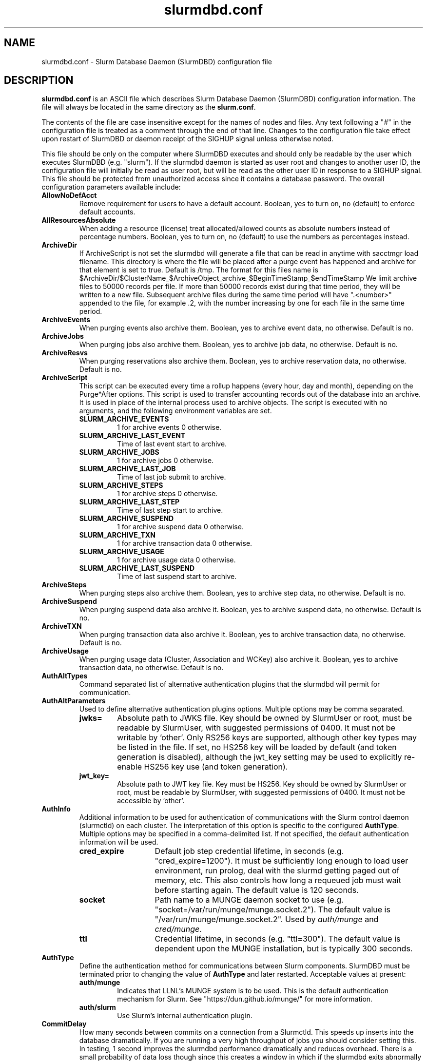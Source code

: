 .TH "slurmdbd.conf" "5" "Slurm Configuration File" "February 2024" "Slurm Configuration File"

.SH "NAME"
slurmdbd.conf \- Slurm Database Daemon (SlurmDBD) configuration file

.SH "DESCRIPTION"
\fBslurmdbd.conf\fP is an ASCII file which describes Slurm Database
Daemon (SlurmDBD) configuration information.
The file will always be located in the same directory as the \fBslurm.conf\fR.
.LP
The contents of the file are case insensitive except for the names of nodes
and files. Any text following a "#" in the configuration file is treated
as a comment through the end of that line.
Changes to the configuration file take effect upon restart of
SlurmDBD or daemon receipt of the SIGHUP signal unless otherwise noted.
.LP
This file should be only on the computer where SlurmDBD executes and
should only be readable by the user which executes SlurmDBD (e.g. "slurm").
If the slurmdbd daemon is started as user root and changes to another
user ID, the configuration file will initially be read as user root, but will
be read as the other user ID in response to a SIGHUP signal.
This file should be protected from unauthorized access since it
contains a database password.
The overall configuration parameters available include:

.TP
\fBAllowNoDefAcct\fR
Remove requirement for users to have a default account.  Boolean, yes to turn
on, no (default) to enforce default accounts.
.IP

.TP
\fBAllResourcesAbsolute\fR
When adding a resource (license) treat allocated/allowed counts as absolute
numbers instead of percentage numbers. Boolean, yes to turn on, no (default)
to use the numbers as percentages instead.
.IP

.TP
\fBArchiveDir\fR
If ArchiveScript is not set the slurmdbd will generate a file that can be
read in anytime with sacctmgr load filename.  This directory is where the
file will be placed after a purge event has happened and archive for that
element is set to true.  Default is /tmp.  The format for this files name is
.na
$ArchiveDir/$ClusterName_$ArchiveObject_archive_$BeginTimeStamp_$endTimeStamp
.ad
We limit archive files to 50000 records per file. If more than 50000 records
exist during that time period, they will be written to a new file.  Subsequent
archive files during the same time period will have ".<number>" appended
to the file, for example .2, with the number increasing by one for each file in
the same time period.
.IP

.TP
\fBArchiveEvents\fR
When purging events also archive them.  Boolean, yes to archive event data,
no otherwise.  Default is no.
.IP

.TP
\fBArchiveJobs\fR
When purging jobs also archive them.  Boolean, yes to archive job data,
no otherwise.  Default is no.
.IP

.TP
\fBArchiveResvs\fR
When purging reservations also archive them.  Boolean, yes to archive
reservation data, no otherwise.  Default is no.
.IP

.TP
\fBArchiveScript\fR
This script can be executed every time a rollup happens (every hour,
day and month), depending on the Purge*After options.  This script is used
to transfer accounting records out of the database into an archive.  It is
used in place of the internal process used to archive objects.
The script is executed with no arguments, and the following environment
variables are set.
.IP
.RS
.TP
\fBSLURM_ARCHIVE_EVENTS\fR
1 for archive events 0 otherwise.
.IP

.TP
\fBSLURM_ARCHIVE_LAST_EVENT\fR
Time of last event start to archive.
.IP

.TP
\fBSLURM_ARCHIVE_JOBS\fR
1 for archive jobs 0 otherwise.
.IP

.TP
\fBSLURM_ARCHIVE_LAST_JOB\fR
Time of last job submit to archive.
.IP

.TP
\fBSLURM_ARCHIVE_STEPS\fR
1 for archive steps 0 otherwise.
.IP

.TP
\fBSLURM_ARCHIVE_LAST_STEP\fR
Time of last step start to archive.
.IP

.TP
\fBSLURM_ARCHIVE_SUSPEND\fR
1 for archive suspend data 0 otherwise.
.IP

.TP
\fBSLURM_ARCHIVE_TXN\fR
1 for archive transaction data 0 otherwise.
.IP

.TP
\fBSLURM_ARCHIVE_USAGE\fR
1 for archive usage data 0 otherwise.
.IP

.TP
\fBSLURM_ARCHIVE_LAST_SUSPEND\fR
Time of last suspend start to archive.
.RE
.IP

.TP
\fBArchiveSteps\fR
When purging steps also archive them.  Boolean, yes to archive step data,
no otherwise.  Default is no.
.IP

.TP
\fBArchiveSuspend\fR
When purging suspend data also archive it.  Boolean, yes to archive
suspend data, no otherwise.  Default is no.
.IP

.TP
\fBArchiveTXN\fR
When purging transaction data also archive it.  Boolean, yes to archive
transaction data, no otherwise.  Default is no.
.IP

.TP
\fBArchiveUsage\fR
When purging usage data (Cluster, Association and WCKey) also archive it.
Boolean, yes to archive transaction data, no otherwise.  Default is no.
.IP

.TP
\fBAuthAltTypes\fR
Command separated list of alternative authentication plugins that the slurmdbd
will permit for communication.
.IP

.TP
\fBAuthAltParameters\fR
Used to define alternative authentication plugins options. Multiple options may
be comma separated.
.IP
.RS
.TP
\fBjwks=\fR
Absolute path to JWKS file. Key should be owned by SlurmUser or root, must be
readable by SlurmUser, with suggested permissions of 0400. It must not be
writable by 'other'.
Only RS256 keys are supported, although other key types may be listed in the
file. If set, no HS256 key will be loaded by default (and token generation is
disabled), although the jwt_key setting may be used to explicitly re\-enable
HS256 key use (and token generation).
.IP

.TP
\fBjwt_key=\fR
Absolute path to JWT key file. Key must be HS256. Key should be owned by
SlurmUser or root, must be readable by SlurmUser, with suggested permissions of
0400. It must not be accessible by 'other'.
.RE
.IP

.TP
\fBAuthInfo\fR
Additional information to be used for authentication of communications
with the Slurm control daemon (slurmctld) on each cluster.
The interpretation of this option is specific to the configured \fBAuthType\fR.
Multiple options may be specified in a comma\-delimited list.
If not specified, the default authentication information will be used.
.IP
.RS
.TP 14
\fBcred_expire\fR
Default job step credential lifetime, in seconds (e.g. "cred_expire=1200").
It must be sufficiently long enough to load user environment, run prolog,
deal with the slurmd getting paged out of memory, etc.
This also controls how long a requeued job must wait before starting again.
The default value is 120 seconds.
.IP

.TP
\fBsocket\fR
Path name to a MUNGE daemon socket to use
(e.g. "socket=/var/run/munge/munge.socket.2").
The default value is "/var/run/munge/munge.socket.2".
Used by \fIauth/munge\fR and \fIcred/munge\fR.
.IP

.TP
\fBttl\fR
Credential lifetime, in seconds (e.g. "ttl=300").
The default value is dependent upon the MUNGE installation, but is typically
300 seconds.
.RE
.IP


.TP
\fBAuthType\fR
Define the authentication method for communications between Slurm
components. SlurmDBD must be terminated prior to changing the value of
\fBAuthType\fR and later restarted.
Acceptable values at present:
.RS
.TP
\fBauth/munge\fR
Indicates that LLNL's MUNGE system is to be used.
This is the default authentication mechanism for Slurm.
See "https://dun.github.io/munge/" for more information.
.IP

.TP
\fBauth/slurm\fR
Use Slurm's internal authentication plugin.
.RE
.IP

.TP
\fBCommitDelay\fR
How many seconds between commits on a connection from a Slurmctld.  This
speeds up inserts into the database dramatically.  If you are running a very
high throughput of jobs you should consider setting this.  In testing, 1 second
improves the slurmdbd performance dramatically and reduces overhead.  There is
a small probability of data loss though since this creates a window in which
if the slurmdbd exits abnormally for any reason the data not
committed could be lost.  While this situation should be very rare,
it does present an extremely small risk, but may be the only way to run in
extremely heavy environments.  In all honesty, the risk is quite low, but still
present.
.IP

.TP
\fBCommunicationParameters\fR
Comma separated options identifying communication options.
.IP
.RS
.TP 15
\fBDisableIPv4\fR
Disable IPv4 only operation for the slurmdbd. This should also be set in your
\fBslurm.conf\fR file.
.IP

.TP
\fBEnableIPv6\fR
Enable using IPv6 addresses for the slurmdbd. When using both IPv4 and IPv6,
address family preferences will be based on your /etc/gai.conf file. This
should also be set in your \fBslurm.conf\fR file.
.IP

.TP
\fBkeepaliveinterval=#\fR
Specifies the interval between keepalive probes on the socket communications
between the backup and primary slurmdbd.
The default value is 30 seconds.
.IP

.TP
\fBkeepaliveprobes=#\fR
Specifies the number of keepalive probes sent on the socket communications
between the backup and primary slurmdbd.
The default value is 3.
.IP

.TP
\fBkeepalivetime=#\fR
Specifies how long to wait before sending keepalive probes between the primary
and backup slurmdbd processes.
The default value is 30 seconds.
.RE
.IP

.TP
\fBDbdAddr\fR
Name that \fBDbdHost\fR should be referred to in establishing a communications
path. This name will be used as an argument to the getaddrinfo() function for
identification. For example, "elx0000" might be used to designate the Ethernet
address for node "lx0000".  By default the \fBDbdAddr\fR will be identical in
value to \fBDbdHost\fR.
.IP

.TP
\fBDbdBackupHost\fR
The short, or long, name of the machine where the backup Slurm Database Daemon
is executed (i.e. the name returned by the command "hostname \-s").
This host must have access to the same underlying database specified by
the 'Storage' options mentioned below.
.IP

.TP
\fBDbdHost\fR
The short, or long, name of the machine where the Slurm Database Daemon is
executed (i.e. the name returned by the command "hostname \-s").
This value must be specified.
.IP

.TP
\fBDbdPort\fR
The port number that the Slurm Database Daemon (slurmdbd) listens
to for work. The default value is SLURMDBD_PORT as established at system
build time. If no value is explicitly specified, it will be set to 6819.
This value must be equal to the \fBAccountingStoragePort\fR parameter in the
slurm.conf file.
.IP

.TP
\fBDebugFlags\fR
Defines specific subsystems which should provide more detailed event logging.
Multiple subsystems can be specified with comma separators.
Most DebugFlags will result in additional logging messages for the identified
subsystems if \fBDebugLevel\fR is at 'verbose' or higher.
More logging may impact performance.
Valid subsystems available today (with more to come) include:
.IP
.RS
.TP
\fBDB_ARCHIVE\fR
SQL statements/queries when dealing with archiving and purging the database.
.IP

.TP
\fBDB_ASSOC\fR
SQL statements/queries when dealing with associations in the database.
.IP

.TP
\fBDB_EVENT\fR
SQL statements/queries when dealing with (node) events in the database.
.IP

.TP
\fBDB_JOB\fR
SQL statements/queries when dealing with jobs in the database.
.IP

.TP
\fBDB_QOS\fR
SQL statements/queries when dealing with QOS in the database.
.IP

.TP
\fBDB_QUERY\fR
SQL statements/queries when dealing with transactions and such in the database.
.IP

.TP
\fBDB_RESERVATION\fR
SQL statements/queries when dealing with reservations in the database.
.IP

.TP
\fBDB_RESOURCE\fR
SQL statements/queries when dealing with resources like licenses in the
database.
.IP

.TP
\fBDB_STEP\fR
SQL statements/queries when dealing with steps in the database.
.IP

.TP
\fBDB_TRES\fR
SQL statements/queries when dealing with trackable resources in the database.
.IP

.TP
\fBDB_USAGE\fR
SQL statements/queries when dealing with usage queries and inserts
in the database.
.IP

.TP
\fBDB_WCKEY\fR
SQL statements/queries when dealing with wckeys in the database.
.IP

.TP
\fBFEDERATION\fR
SQL statements/queries when dealing with federations in the database.
.IP

.TP
\fBNetwork\fR
Network details.
.IP

.TP
\fBNetworkRaw\fR
Dump raw hex values of key Network communications.
.RE
.IP

.TP
\fBDebugLevel\fR
The level of detail to provide the Slurm Database Daemon's logs.
The default value is \fBinfo\fR.
.IP
.RS
.TP 10
\fBquiet\fR
Log nothing
.IP

.TP
\fBfatal\fR
Log only fatal errors
.IP

.TP
\fBerror\fR
Log only errors
.IP

.TP
\fBinfo\fR
Log errors and general informational messages
.IP

.TP
\fBverbose\fR
Log errors and verbose informational messages
.IP

.TP
\fBdebug\fR
Log errors and verbose informational messages and debugging messages
.IP

.TP
\fBdebug2\fR
Log errors and verbose informational messages and more debugging messages
.IP

.TP
\fBdebug3\fR
Log errors and verbose informational messages and even more debugging messages
.IP

.TP
\fBdebug4\fR
Log errors and verbose informational messages and even more debugging messages
.IP

.TP
\fBdebug5\fR
Log errors and verbose informational messages and even more debugging messages
.RE
.IP

.TP
\fBDebugLevelSyslog\fR
The slurmdbd daemon will log events to the syslog file at the specified
level of detail. If not set, the slurmdbd daemon will log to syslog at
level \fBfatal\fR, unless there is no \fBLogFile\fR and it is running
in the background, in which case it will log to syslog at the level specified
by \fBDebugLevel\fR (at \fBfatal\fR in the case that \fBDebugLevel\fR
is set to \fBquiet\fR) or it is run in the foreground, when it will be set to
quiet.
.IP
.RS
.TP 10
\fBquiet\fR
Log nothing
.IP

.TP
\fBfatal\fR
Log only fatal errors
.IP

.TP
\fBerror\fR
Log only errors
.IP

.TP
\fBinfo\fR
Log errors and general informational messages
.IP

.TP
\fBverbose\fR
Log errors and verbose informational messages
.IP

.TP
\fBdebug\fR
Log errors and verbose informational messages and debugging messages
.IP

.TP
\fBdebug2\fR
Log errors and verbose informational messages and more debugging messages
.IP

.TP
\fBdebug3\fR
Log errors and verbose informational messages and even more debugging messages
.IP

.TP
\fBdebug4\fR
Log errors and verbose informational messages and even more debugging messages
.IP

.TP
\fBdebug5\fR
Log errors and verbose informational messages and even more debugging messages
.RE
.IP
\fBNOTE\fR: By default, Slurm's systemd service files start daemons in the
foreground with the -D option. This means that systemd will capture
stdout/stderr output and print that to syslog, independent of Slurm printing to
syslog directly. To prevent systemd from doing this, add "StandardOutput=null"
and "StandardError=null" to the respective service files or override files.
.IP

.TP
\fBDefaultQOS\fR
When adding a new cluster this will be used as the qos for the cluster
unless something is explicitly set by the admin with the create.
.IP

.TP
\fBLogFile\fR
Fully qualified pathname of a file into which the Slurm Database Daemon's
logs are written.
The default value is none (performs logging via syslog).
.br
See the section \fBLOGGING\fR in the slurm.conf man page
if a pathname is specified.
.IP

.TP
\fBLogTimeFormat\fR
Format of the timestamp in slurmdbd log files. Accepted format values include
"iso8601", "iso8601_ms", "rfc5424", "rfc5424_ms", "rfc3339", "clock", "short"
and "thread_id". The values ending in "_ms" differ from the ones without in that
fractional seconds with millisecond precision are printed.
The default value is "iso8601_ms". The "rfc5424" formats are the same
as the "iso8601" formats except that the timezone value is also shown.
The "clock" format shows a timestamp in microseconds retrieved
with the C standard clock() function. The "short" format is a short
date and time format. The "thread_id" format shows the timestamp
in the C standard ctime() function form without the year but
including the microseconds, the daemon's process ID and the current thread name
and ID.
A special option "format_stderr" can be added to the format as a comma separated
value (e.g. "LogTimeFormat=iso8601_ms,format_stderr"). It will change the
default format of the logs on stderr stream by prepending the timestamp as
specified by \fBLogTimeFormat\fR.
.IP

.TP
\fBMaxQueryTimeRange\fR
Return an error if a query is against too large of a time span, to prevent
ill\-formed queries from causing performance problems within SlurmDBD.
Default value is INFINITE which allows any queries to proceed.
Accepted time formats are the same as the MaxTime option in slurm.conf.
Operator and higher privileged users are exempt from this restriction.
Note that queries which attempt to return over 3GB of data will still
fail to complete with ESLURM_RESULT_TOO_LARGE.
.IP

.TP
\fBMessageTimeout\fR
Time permitted for a round\-trip communication to complete
in seconds. Default value is 10 seconds.
.IP

.TP
\fBParameters\fR
Contains arbitrary comma separated parameters used to alter the behavior of
the slurmdbd.
.IP
.RS
.TP
\fBPreserveCaseUser\fR
When defining users do not force lower case which is the default behavior.
.RE
.IP

.TP
\fBPidFile\fR
Fully qualified pathname of a file into which the Slurm Database Daemon
may write its process ID. This may be used for automated signal processing.
The default value is "/var/run/slurmdbd.pid".
.IP

.TP
\fBPluginDir\fR
Identifies the places in which to look for Slurm plugins.
This is a colon\-separated list of directories, like the PATH
environment variable.
The default value is the prefix given at configure time + "/lib/slurm".
.IP

.TP
\fBPrivateData\fR
This controls what type of information is hidden from regular users.
By default, all information is visible to all users.
User \fBSlurmUser\fR, \fBroot\fR, and users with AdminLevel=Admin can always
view all information.
Multiple values may be specified with a comma separator.
Acceptable values include:
.IP
.RS
.TP
\fBaccounts\fR
prevents users from viewing any account definitions unless they are
coordinators of them.
.IP

.TP
\fBevents\fR
prevents users from viewing event information unless they have operator status
or above.
.IP

.TP
\fBjobs\fR
prevents users from viewing job records belonging
to other users unless they are coordinators of the account running the job
when using sacct.
.IP

.TP
\fBreservations\fR
restricts getting reservation information to users with operator status
and above.
.IP

.TP
\fBusage\fR
prevents users from viewing usage of any other user.
This applies to sreport.
.IP

.TP
\fBusers\fR
prevents users from viewing information of any user
other than themselves, this also makes it so users can only see
associations they deal with.
Coordinators can see associations of all users in the account they are
coordinator of, but can only see themselves when listing users.
.RE
.IP

.TP
\fBPurgeEventAfter\fR
Events are purged from the database after this amount of time has passed since
they ended.
This includes node down times and such.
The time is a numeric value and is a number of months.  If you want to purge
more often you can include "hours", or "days" behind the numeric value to get
those more frequent purges (i.e. a value of "12hours" would purge
everything older than 12 hours).
The purge takes place at the start of the each purge interval.
For example, if the purge time is 2 months, the purge would happen at the
beginning of each month.
If not set (default), then event records are never purged.
.IP

.TP
\fBPurgeJobAfter\fR
Individual job records are purged from the database after this amount of time
has passed since they ended.
Aggregated information will be preserved to "PurgeUsageAfter".
The time is a numeric value and is a number of months.  If you want to purge
more often you can include "hours", or "days" behind the numeric value to get
those more frequent purges (i.e. a value of "12hours" would purge
everything older than 12 hours).
The purge takes place at the start of the each purge interval.
For example, if the purge time is 2 months, the purge would happen at the
beginning of each month.
If not set (default), then job records are never purged.
.IP

.TP
\fBPurgeResvAfter\fR
Individual reservation records are purged from the database after this amount
of time has passed since they ended.
Aggregated information will be preserved to "PurgeUsageAfter".
The time is a numeric value and is a number of months.  If you want to purge
more often you can include "hours", or "days" behind the numeric value to get
those more frequent purges (i.e. a value of "12hours" would purge
everything older than 12 hours).
The purge takes place at the start of the each purge interval.
For example, if the purge time is 2 months, the purge would happen at the
beginning of each month.
If not set (default), then reservation records are never purged.
.IP

.TP
\fBPurgeStepAfter\fR
Individual job step records are purged from the database after this amount of
time has passed since they ended.
Aggregated information will be preserved to "PurgeUsageAfter".
The time is a numeric value and is a number of months.  If you want to purge
more often you can include "hours", or "days" behind the numeric value to get
those more frequent purges (i.e. a value of "12hours" would purge
everything older than 12 hours).
The purge takes place at the start of the each purge interval.
For example, if the purge time is 2 months, the purge would happen at the
beginning of each month.
If not set (default), then job step records are never purged.
.IP

.TP
\fBPurgeSuspendAfter\fR
Individual job suspend records are purged from the database after this amount
of time has passed since they ended.
Aggregated information will be preserved to "PurgeUsageAfter".
The time is a numeric value and is a number of months.  If you want to purge
more often you can include "hours", or "days" behind the numeric value to get
those more frequent purges (i.e. a value of "12hours" would purge
everything older than 12 hours).
The purge takes place at the start of the each purge interval.
For example, if the purge time is 2 months, the purge would happen at the
beginning of each month.
If not set (default), then suspend records are never purged.
.IP

.TP
\fBPurgeTXNAfter\fR
Individual transaction records are purged from the database after this amount
of time has passed since they occurred.
The time is a numeric value and is a number of months.  If you want to purge
more often you can include "hours", or "days" behind the numeric value to get
those more frequent purges (i.e. a value of "12hours" would purge
everything older than 12 hours).
The purge takes place at the start of the each purge interval.
For example, if the purge time is 2 months, the purge would happen at the
beginning of each month.
If not set (default), then transaction records are never purged.
.IP

.TP
\fBPurgeUsageAfter\fR
Usage records (Cluster, Association and WCKey) are purged from the database
after this amount of time has passed since they were created or last modified.
The time is a numeric value and is a number of months.  If you want to purge
more often you can include "hours", or "days" behind the numeric value to get
those more frequent purges (i.e. a value of "12hours" would purge
everything older than 12 hours).
The purge takes place at the start of the each purge interval.
For example, if the purge time is 2 months, the purge would happen at the
beginning of each month.
If not set (default), then usage records are never purged.
.IP

.TP
\fBSlurmUser\fR
The name of the user that the \fBslurmdbd\fR daemon executes as.
This user should match the SlurmUser used for all instances of slurmctld that
report to slurmdbd. It must exist on the machine executing the Slurm Database
Daemon and have the same UID as the hosts on which \fBslurmctld\fR executes.
For security purposes, a user other than "root" is recommended.
The default value is "root".

\fBNOTE\fR: If the SlurmUser for slurmctld is root you can still use a
non-root SlurmUser for slurmdbd (in any other case, both SlurmUsers should
match) by explicitly setting the user's AdminLevel to Admin. After adding a
user in this way, you must restart slurmctld.
.IP

.TP
\fBStorageBackupHost\fR
Define the name of the backup host the database is running where we are going
to store the data.  This can be viewed as a backup solution when the
StorageHost is not responding.  It is up to the backup solution to enforce the
coherency of the accounting information between the two hosts. With clustered
database solutions (active/passive HA), you would not need to use this feature.
Default is none.
.IP

.TP
\fBStorageHost\fR
Define the name of the host the database is running where we are going
to store the data.
Ideally this should be the host on which slurmdbd executes.
.IP

.TP
\fBStorageLoc\fR
Specify the name of the database as the location where accounting
records are written. Defaults to "slurm_acct_db".
.IP

.TP
\fBStorageParameters\fR
Comma separated list of key\-value pair parameters. Currently
supported values include options to establish a secure connection to the
database:
.IP
.RS
.TP 2
\fBSSL_CERT\fR
The path name of the client public key certificate file.
.IP

.TP
\fBSSL_CA\fR
The path name of the Certificate Authority (CA) certificate file.
.IP

.TP
\fBSSL_CAPATH\fR
The path name of the directory that contains trusted SSL CA certificate files.
.IP

.TP
\fBSSL_KEY\fR
The path name of the client private key file.
.IP

.TP
\fBSSL_CIPHER\fR
The list of permissible ciphers for SSL encryption.
.RE
.IP

.TP
\fBStoragePass\fR
Define the password used to gain access to the database to store
the job accounting data. The '#' character is not permitted in a password.
.IP

.TP
\fBStoragePort\fR
The port number that the Slurm Database Daemon (slurmdbd) communicates
with the database. Default is 3306.
.IP

.TP
\fBStorageType\fR
Define the accounting storage mechanism type.
Acceptable values at present include "accounting_storage/mysql".
The value "accounting_storage/mysql" indicates that accounting records
should be written to a MySQL or MariaDB database specified by the
\fBStorageLoc\fR parameter.
This value must be specified.
.IP

.TP
\fBStorageUser\fR
Define the name of the user we are going to connect to the database
with to store the job accounting data.
.IP

.TP
\fBTCPTimeout\fR
Time permitted for TCP connection to be established. Default value is 2 seconds.
.IP

.TP
\fBTrackSlurmctldDown\fR
Boolean yes or no.  If set the slurmdbd will mark all idle resources on the
cluster as down when a slurmctld disconnects or is no longer reachable.  The
default is no.
.IP

.TP
\fBTrackWCKey\fR
Boolean yes or no.  Used to set display and track of the Workload
Characterization Key. Must be set to track wckey usage.  This must be set to
generate rolled up usage tables from WCKeys.
\fBNOTE\fR: If TrackWCKey is set here and not in your various slurm.conf files
all jobs will be attributed to their default WCKey.
.IP

.SH "EXAMPLE"
.nf
#
# Sample /etc/slurmdbd.conf
#
ArchiveEvents=yes
ArchiveJobs=yes
ArchiveResvs=yes
ArchiveSteps=no
ArchiveSuspend=no
ArchiveTXN=no
ArchiveUsage=no
#ArchiveScript=/usr/sbin/slurm.dbd.archive
AuthInfo=/var/run/munge/munge.socket.2
AuthType=auth/munge
DbdHost=db_host
DebugLevel=info
PurgeEventAfter=1month
PurgeJobAfter=12month
PurgeResvAfter=1month
PurgeStepAfter=1month
PurgeSuspendAfter=1month
PurgeTXNAfter=12month
PurgeUsageAfter=24month
LogFile=/var/log/slurmdbd.log
PidFile=/var/run/slurmdbd.pid
SlurmUser=slurm_mgr
StoragePass=password_to_database
StorageType=accounting_storage/mysql
StorageUser=database_mgr
.fi

.SH "COPYING"
Copyright (C) 2008\-2010 Lawrence Livermore National Security.
Produced at Lawrence Livermore National Laboratory (cf, DISCLAIMER).
.br
Copyright (C) 2010\-2022 SchedMD LLC.
.LP
This file is part of Slurm, a resource management program.
For details, see <https://slurm.schedmd.com/>.
.LP
Slurm is free software; you can redistribute it and/or modify it under
the terms of the GNU General Public License as published by the Free
Software Foundation; either version 2 of the License, or (at your option)
any later version.
.LP
Slurm is distributed in the hope that it will be useful, but WITHOUT ANY
WARRANTY; without even the implied warranty of MERCHANTABILITY or FITNESS
FOR A PARTICULAR PURPOSE.  See the GNU General Public License for more
details.

.SH "FILES"
/etc/slurmdbd.conf

.SH "SEE ALSO"
.LP
\fBslurm.conf\fR(5),
\fBslurmctld\fR(8), \fBslurmdbd\fR(8)
\fBsyslog\fR (2)
